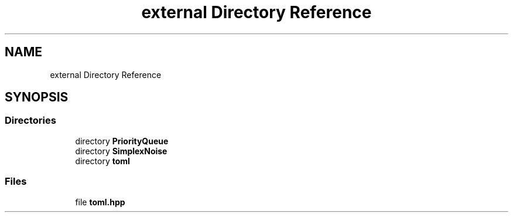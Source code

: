.TH "external Directory Reference" 3 "Sat Jun 18 2022" "Version 1.0" "SuperCold" \" -*- nroff -*-
.ad l
.nh
.SH NAME
external Directory Reference
.SH SYNOPSIS
.br
.PP
.SS "Directories"

.in +1c
.ti -1c
.RI "directory \fBPriorityQueue\fP"
.br
.ti -1c
.RI "directory \fBSimplexNoise\fP"
.br
.ti -1c
.RI "directory \fBtoml\fP"
.br
.in -1c
.SS "Files"

.in +1c
.ti -1c
.RI "file \fBtoml\&.hpp\fP"
.br
.in -1c
